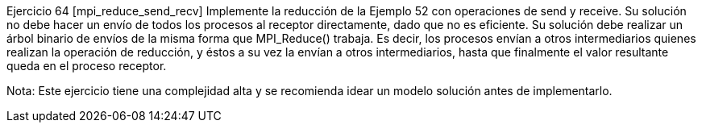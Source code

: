 Ejercicio 64 [mpi_reduce_send_recv]
Implemente la reducción de la Ejemplo 52 con operaciones de send y receive. Su solución no debe hacer un envío de todos los procesos al receptor directamente, dado que no es eficiente. Su solución debe realizar un árbol binario de envíos de la misma forma que MPI_Reduce() trabaja. Es decir, los procesos envían a otros intermediarios quienes realizan la operación de reducción, y éstos a su vez la envían a otros intermediarios, hasta que finalmente el valor resultante queda en el proceso receptor.

Nota: Este ejercicio tiene una complejidad alta y se recomienda idear un modelo solución antes de implementarlo.